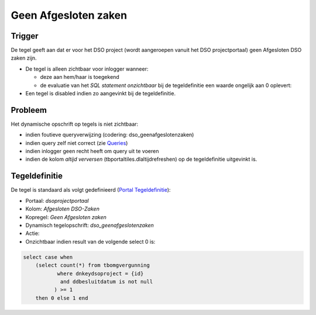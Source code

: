Geen Afgesloten zaken
=====================

Trigger
-------

De tegel geeft aan dat er voor het DSO project (wordt aangeroepen vanuit
het DSO projectportaal) geen Afgesloten DSO zaken zijn.

-  De tegel is alleen zichtbaar voor inlogger wanneer:

   -  deze aan hem/haar is toegekend
   -  de evaluatie van het *SQL statement onzichtbaar* bij de
      tegeldefinitie een waarde ongelijk aan 0 oplevert:

-  Een tegel is disabled indien zo aangevinkt bij de tegeldefinitie.

Probleem
--------

Het dynamische opschrift op tegels is niet zichtbaar:

-  indien foutieve queryverwijzing (codering: dso_geenafgeslotenzaken)
-  indien query zelf niet correct (zie
   `Queries </docs/instellen_inrichten/queries.md>`__)
-  indien inlogger geen recht heeft om query uit te voeren
-  indien de kolom *altijd verversen* (tbportaltiles.dlaltijdrefreshen)
   op de tegeldefinitie uitgevinkt is.

Tegeldefinitie
--------------

De tegel is standaard als volgt gedefinieerd (`Portal
Tegeldefinitie </docs/instellen_inrichten/portaldefinitie/portal_tegel.md>`__):

-  Portaal: *dsoprojectportaal*
-  Kolom: *Afgesloten DSO-Zaken*
-  Kopregel: *Geen Afgesloten zaken*
-  Dynamisch tegelopschrift: *dso_geenafgeslotenzaken*
-  Actie:
-  Onzichtbaar indien result van de volgende select 0 is:

.. code:: sql

   select case when 
       (select count(*) from tbomgvergunning 
              where dnkeydsoproject = {id} 
               and ddbesluitdatum is not null
             ) >= 1 
       then 0 else 1 end
